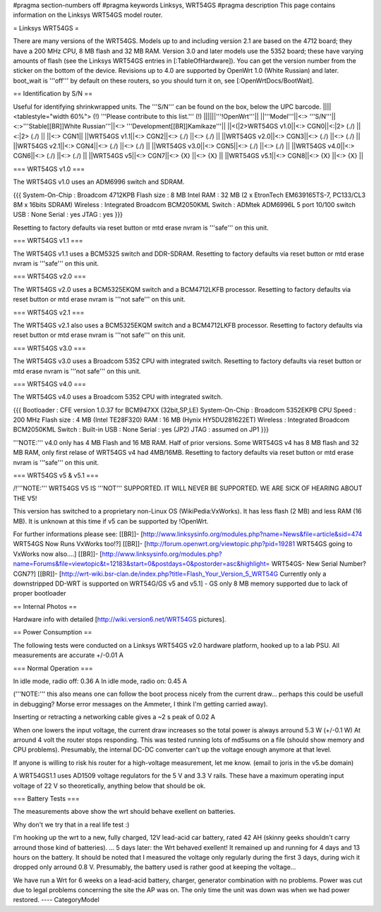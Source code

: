 #pragma section-numbers off
#pragma keywords Linksys, WRT54GS
#pragma description This page contains information on the Linksys WRT54GS model router.

= Linksys WRT54GS =

There are many versions of the WRT54GS. Models up to and including version 2.1 are based on the 4712 board; they have a 200 MHz CPU, 8 MB flash and 32 MB RAM.
Version 3.0 and later models use the 5352 board; these have varying amounts of flash (see the Linksys WRT54GS entries in [:TableOfHardware]).
You can get the version number from the sticker on the bottom of the device. Revisions up to 4.0
are supported by OpenWrt 1.0 (White Russian) and later. boot_wait is '''off''' by default on these routers, so you should turn it on, see [:OpenWrtDocs/BootWait].

== Identification by S/N ==

Useful for identifying shrinkwrapped units. The '''S/N''' can be found on
the box, below the UPC barcode.
||||<tablestyle="width 60%"> (!) '''Please contribute to this list.''' (!) ||||||'''!OpenWrt'''||
||'''Model'''||<:> '''S/N'''||<:>'''Stable[[BR]]White Russian'''||<:>  '''Development[[BR]]Kamikaze'''||
||<(|2>WRT54GS v1.0||<:> CGN0||<:|2> (./) ||<:|2> (./) ||
||<:> CGN1||
||WRT54GS v1.1||<:> CGN2||<:> (./) ||<:> (./) ||
||WRT54GS v2.0||<:> CGN3||<:> (./) ||<:> (./) ||
||WRT54GS v2.1||<:> CGN4||<:> (./) ||<:> (./) ||
||WRT54GS v3.0||<:> CGN5||<:> (./) ||<:> (./) ||
||WRT54GS v4.0||<:> CGN6||<:> (./) ||<:> (./) ||
||WRT54GS v5||<:> CGN7||<:> {X} ||<:> {X} ||
||WRT54GS v5.1||<:> CGN8||<:> {X} ||<:> {X} ||


=== WRT54GS v1.0 ===

The WRT54GS v1.0 uses an ADM6996 switch and SDRAM.

{{{
System-On-Chip : Broadcom 4712KPB
Flash size     : 8 MB Intel
RAM            : 32 MB (2 x EtronTech EM639165TS-7, PC133/CL3 8M x 16bits SDRAM)
Wireless       : Integrated Broadcom BCM2050KML
Switch         : ADMtek ADM6996L 5 port 10/100 switch
USB            : None
Serial         : yes
JTAG           : yes
}}}


Resetting to factory defaults via reset button or mtd erase nvram is '''safe''' on this unit.


=== WRT54GS v1.1 ===

The WRT54GS v1.1 uses a BCM5325 switch and DDR-SDRAM.
Resetting to factory defaults via reset button or mtd erase nvram is '''safe''' on this unit.

=== WRT54GS v2.0 ===

The WRT54GS v2.0 uses a BCM5325EKQM switch and a BCM4712LKFB processor.
Resetting to factory defaults via reset button or mtd erase nvram is '''not safe''' on this unit.

=== WRT54GS v2.1 ===

The WRT54GS v2.1 also uses a BCM5325EKQM switch and a BCM4712LKFB processor.
Resetting to factory defaults via reset button or mtd erase nvram is '''not safe''' on this unit.

=== WRT54GS v3.0 ===

The WRT54GS v3.0 uses a Broadcom 5352 CPU with integrated switch.
Resetting to factory defaults via reset button or mtd erase nvram is '''not safe''' on this unit.

=== WRT54GS v4.0 ===

The WRT54GS v4.0 uses a Broadcom 5352 CPU with integrated switch.

{{{
Bootloader     : CFE version 1.0.37 for BCM947XX (32bit,SP,LE)
System-On-Chip : Broadcom 5352EKPB
CPU Speed      : 200 MHz
Flash size     : 4 MB (Intel TE28F320)
RAM            : 16 MB (Hynix HY5DU281622ET)
Wireless       : Integrated Broadcom BCM2050KML
Switch         : Built-in
USB            : None
Serial         : yes (JP2)
JTAG           : assumed on JP1
}}}

'''NOTE:''' v4.0 only has 4 MB Flash and 16 MB RAM. Half of prior versions.
Some WRT54GS v4 has 8 MB flash and 32 MB RAM, only first relase of WRT54GS v4
had 4MB/16MB.
Resetting to factory defaults via reset button or mtd erase nvram is '''safe''' on this unit.


=== WRT54GS v5 & v5.1 ===

/!\ '''NOTE:''' WRT54GS V5 IS '''NOT''' SUPPORTED. IT WILL NEVER BE SUPPORTED. WE ARE SICK OF
HEARING ABOUT THE V5!

This version has switched to a proprietary non-Linux OS (WikiPedia:VxWorks). It has less
flash (2 MB) and less RAM (16 MB). It is unknown at this time if v5 can be supported by
!OpenWrt.

For further informations please see:
[[BR]]- [http://www.linksysinfo.org/modules.php?name=News&file=article&sid=474 WRT54GS Now Runs VxWorks too!?]
[[BR]]- [http://forum.openwrt.org/viewtopic.php?pid=19281 WRT54GS going to VxWorks now also....]
[[BR]]- [http://www.linksysinfo.org/modules.php?name=Forums&file=viewtopic&t=12183&start=0&postdays=0&postorder=asc&highlight= WRT54GS- New Serial Number? CGN7?]
[[BR]]- [http://wrt-wiki.bsr-clan.de/index.php?title=Flash_Your_Version_5_WRT54G Currently only a downstripped DD-WRT is supported on WRT54G/GS v5 and v5.1] - GS only 8 MB memory supported due to lack of proper bootloader


== Internal Photos ==

Hardware info with detailed [http://wiki.version6.net/WRT54GS pictures].


== Power Consumption ==

The following tests were conducted on a Linksys WRT54GS v2.0 hardware platform,
hooked up to a lab PSU. All measurements are accurate +/-0.01 A


=== Normal Operation ===

In idle mode, radio off: 0.36 A
In idle mode, radio on: 0.45 A

('''NOTE:''' this also means one can follow the boot process nicely from the current
draw... perhaps this could be usefull in debugging? Morse error messages on the
Ammeter, I think I'm getting carried away).

Inserting or retracting a networking cable gives a ~2 s peak of 0.02 A

When one lowers the input voltage, the current draw increases so the total power is
always arround 5.3 W (+/-0.1 W) At arround 4 volt the router stops responding. This
was tested running lots of md5sums on a file (should show memory and CPU problems).
Presumably, the internal DC-DC converter can't up the voltage enough anymore at that
level.

If anyone is willing to risk his router for a high-voltage measurement, let me know.
(email to joris in the v5.be domain)

A WRT54GS1.1 uses AD1509 voltage regulators for the 5 V and 3.3 V rails. These have a
maximum operating input voltage of 22 V so theoretically, anything below that should be
ok.


=== Battery Tests ===

The measurements above show the wrt should behave exellent on batteries.

Why don't we try that in a real life test :)

I'm hooking up the wrt to a new, fully charged, 12V lead-acid car battery, rated 42 AH
(skinny geeks shouldn't carry arround those kind of batteries).
... 5 days later: the Wrt behaved exellent! It remained up and running for 4 days and
13 hours on the battery.
It should be noted that I measured the voltage only regularly during the first 3 days,
during wich it dropped only arround 0.8 V. Presumably, the battery used is rather good
at keeping the voltage...

We have run a Wrt for 6 weeks on a lead-acid battery, charger, generator combination
with no problems. Power was cut due to legal problems concerning the site the AP was on.
The only time the unit was down was when we had power restored.
----
CategoryModel
